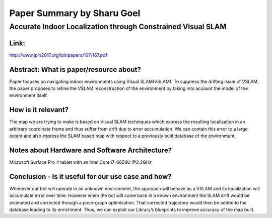 ===========================
Paper Summary by Sharu Goel
===========================

Accurate Indoor Localization through Constrained Visual SLAM
============================================================

Link: 
----- 

http://www.ipin2017.org/ipinpapers/167/167.pdf

Abstract: What is paper/resource about?
---------------------------------------
Paper focuses on navigating indoor environments using Visual SLAM(VSLAM). To suppress the drifting issue of VSLAM, the paper proposes to refine the VSLAM reconstruction of the environment by taking into account the model of the environment itself.

How is it relevant?
------------------- 
The map we are trying to make is based on Visual SLAM techniques which express the resulting localization in an arbitrary coordinate frame and thus suffer from drift due to error accumulation. We can contain this error to a large extent and also express the SLAM based map with respect to a previously built database of the environment.

Notes about Hardware and Software Architecture?
-----------------------------------------------
Microsoft Surface Pro 4 tablet with an Intel Core i7-6650U @2.2GHz

Conclusion - Is it useful for our use case and how?
---------------------------------------------------
Whenever our bot will operate in an unknown environment, the approach will behave as a VSLAM and its localization will accumulate error over time. However when the bot will come back in a known environment the SLAM drift would be  estimated and corrected through a pose-graph optimization. That corrected trajectory would then be added to the database leading to its enrichment. Thus, we can exploit our Library’s blueprints to improve accuracy of the map built.
